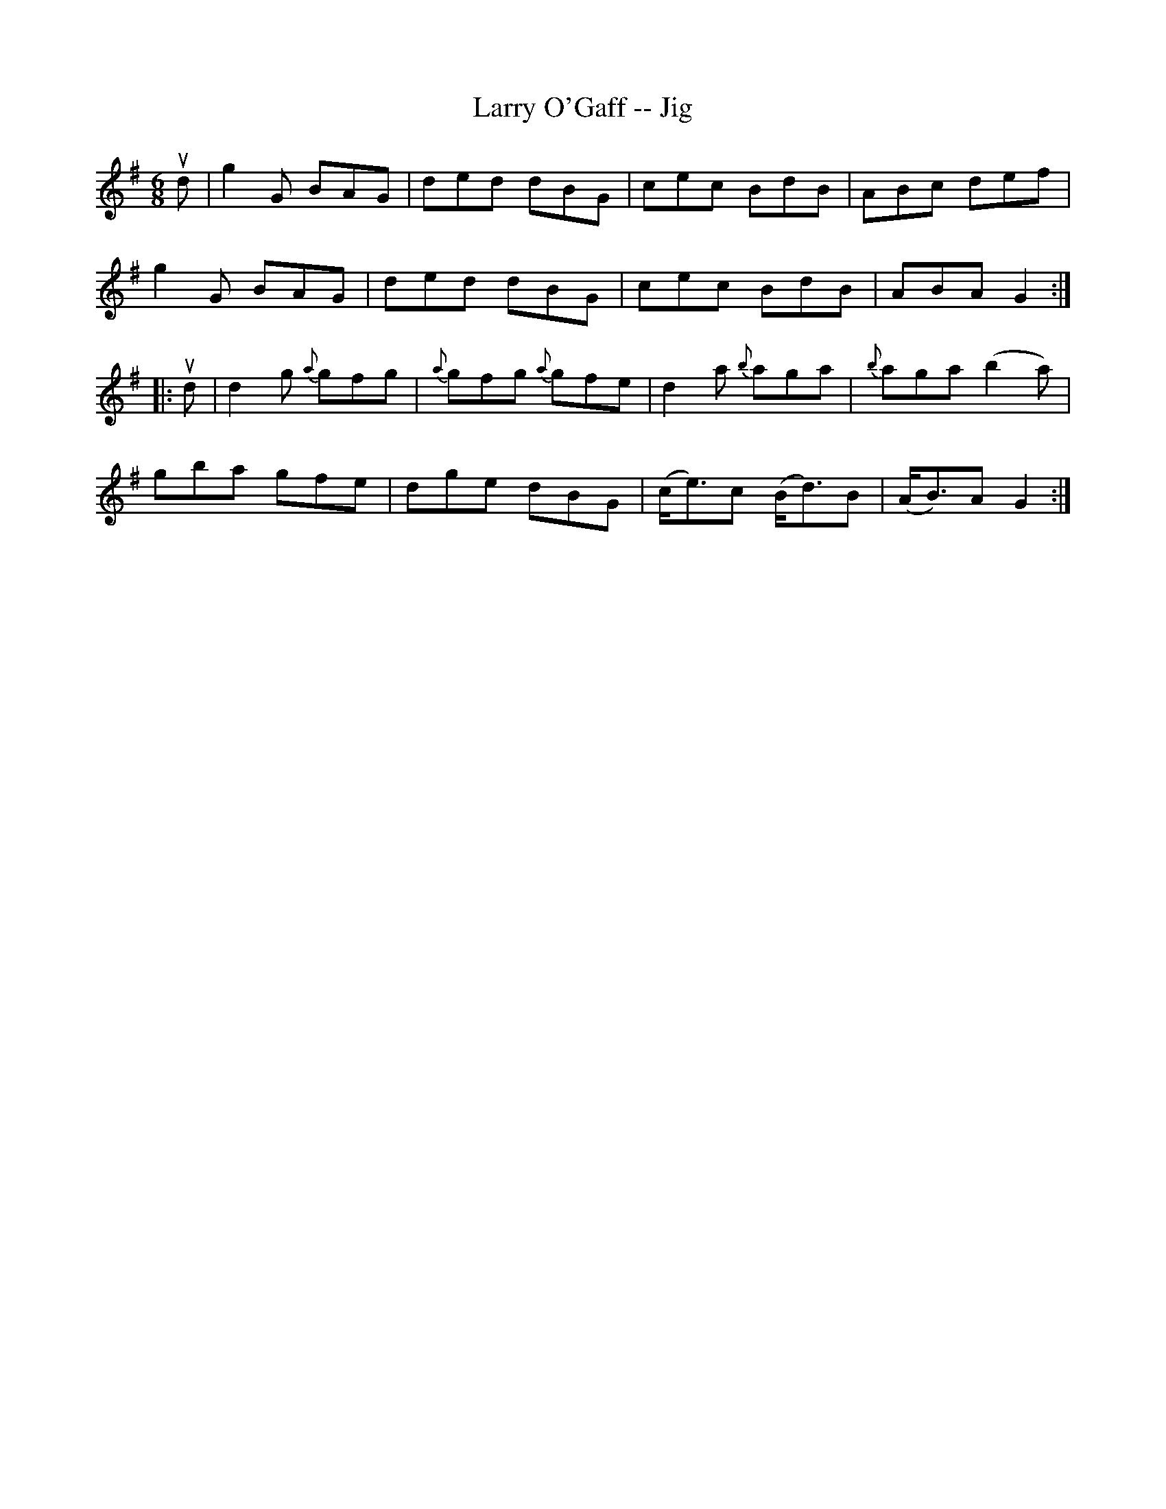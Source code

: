 X:1
T:Larry O'Gaff -- Jig
R:jig
B:Ryan's Mammoth Collection
N: 89 466
Z: Contributed by Ray Davies,  ray:davies99.freeserve.co.uk
M:6/8
L:1/8
K:G
ud|\
kg2G BAG | ded dBG | cec BdB | ABc def |
kg2G BAG | ded dBG | cec BdB | ABA G2:|
|:ud|\
d2g {a}gfg | {a}gfg {a}gfe | d2a {b}aga | {b}aga (b2a) |
gba gfe | dge dBG | (c<e)c (B<d)B | (A<B)A G2 :|
